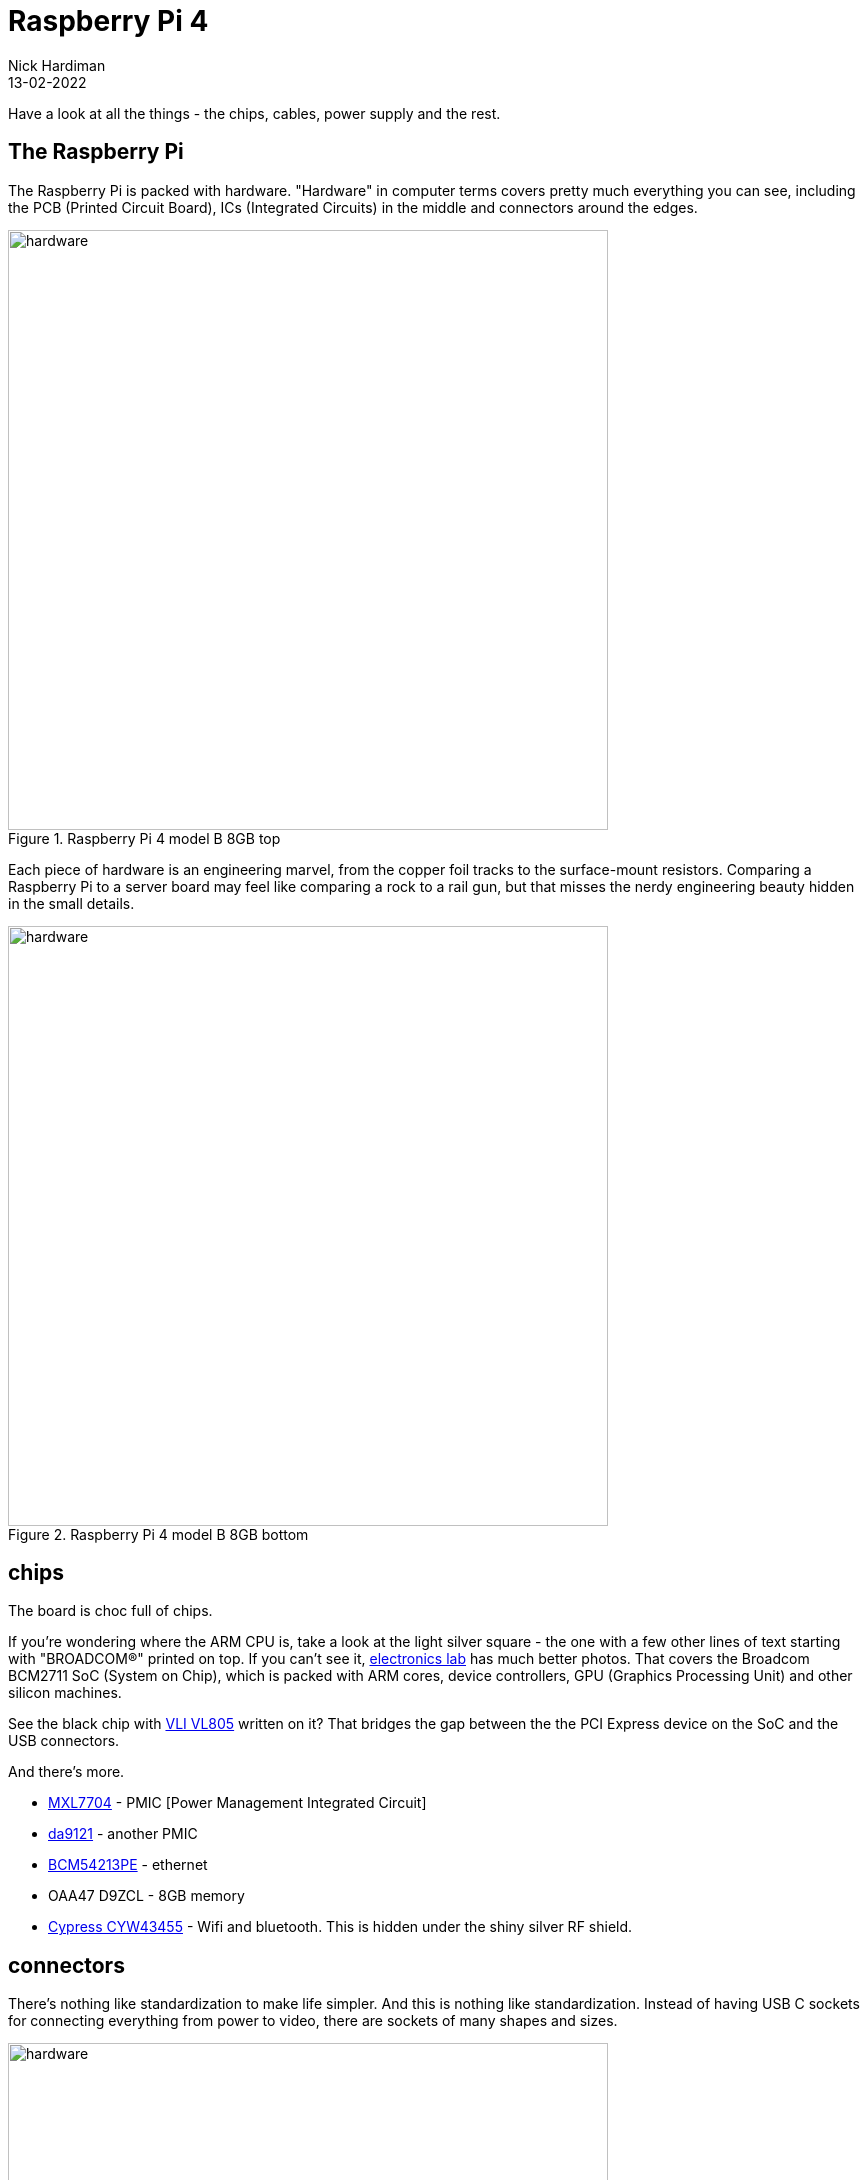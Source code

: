 = Raspberry Pi 4
Nick Hardiman 
:source-highlighter: highlight.js
:revdate: 13-02-2022



Have a look at all the things - the chips, cables, power supply and the rest. 

== The Raspberry Pi 

The Raspberry Pi is packed with hardware. "Hardware" in computer terms covers pretty much everything you can see, including the PCB (Printed Circuit Board), ICs (Integrated Circuits) in the middle and connectors around the edges. 

image::raspberry-pi-4-top.jpeg[hardware,width=600,title="Raspberry Pi 4 model B 8GB top"]

Each piece of hardware is an engineering marvel, from the copper foil tracks to the surface-mount resistors. 
Comparing a Raspberry Pi to a server board may feel like comparing a rock to a rail gun, but that misses the nerdy engineering beauty hidden in the small details. 

image::raspberry-pi-4-bottom.jpeg[hardware,width=600,title="Raspberry Pi 4 model B 8GB bottom"]

== chips 

The board is choc full of chips. 

If you're wondering where the ARM CPU is, take a look at the light silver square - the one with a few other lines of text starting with "BROADCOM®" printed on top. 
If you can't see it, https://www.electronics-lab.com/project/raspberry-pi-4-look-hood-make/[electronics lab] has much better photos.
That covers the Broadcom BCM2711 SoC (System on Chip), which is packed with ARM cores, device controllers, GPU (Graphics Processing Unit) and other silicon machines.

See the black chip with https://www.via-labs.com/product_show.php?id=48[VLI VL805] written on it?
That bridges the gap between the the PCI Express device on the SoC and the USB connectors. 

And there's more.

* https://www.maxlinear.com/product/power-management/universal-pmics/universal-pmics/mxl7704[MXL7704] - PMIC [Power Management Integrated Circuit]  
* https://www.dialog-semiconductor.com/products/power-management/pmics/da9121[da9121]  - another PMIC 
* https://www.broadcom.com/products/ethernet-connectivity/phy-and-poe/copper/gigabit/bcm54213pe[BCM54213PE] - ethernet
* OAA47 D9ZCL - 8GB memory 
* https://www.cypress.com/documentation/product-overviews/cyw43455-wiced-ieee-80211ac-wifi-bluetooth-41-connectivity-solution[Cypress CYW43455] - Wifi and bluetooth. This is hidden under the shiny silver RF shield. 


== connectors 

There's nothing like standardization to make life simpler. 
And this is nothing like standardization. 
Instead of having USB C sockets for connecting everything from power to video, there are sockets of many shapes and sizes. 

image::connectors-1.jpeg[hardware,width=600,title="connector plugs"]

sockets 

. USB-C for power 
. https://en.wikipedia.org/wiki/HDMI#Connectors[HDMI] micro, Type D, for video 
. another HDMI 
. 3.5mm audio jack 
. https://en.wikipedia.org/wiki/USB#USB_2.0[USB 2], Type-A 
. https://en.wikipedia.org/wiki/USB_3.0[USB 3] (SuperSpeed), Type-A
. ethernet

image::connectors-2.jpeg[hardware,width=600,title="connector sockets"]


== power supply 


== KVM or headless 


== storage 

* USB drive
* micro-SD card


